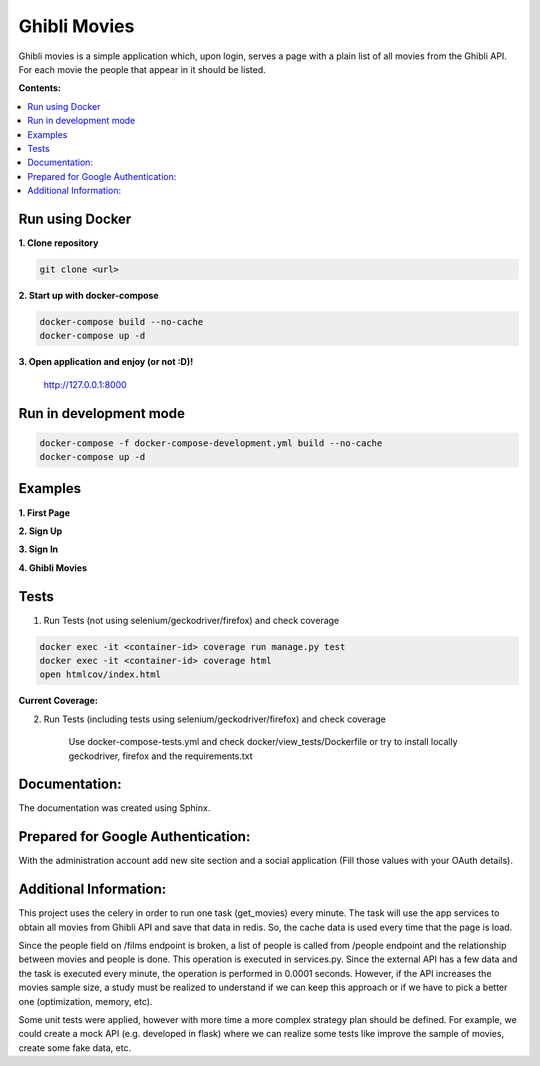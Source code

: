 
=============
Ghibli Movies
=============

Ghibli movies is a simple application which, upon login, serves a page with
a plain list of all movies from the Ghibli API. For each movie the people that
appear in it should be listed.

**Contents:**

.. contents:: :local:

Run using Docker
================

**1. Clone repository**

.. code-block:: bash

    git clone <url>

**2. Start up with docker-compose**

.. code-block:: bash

    docker-compose build --no-cache
    docker-compose up -d

**3. Open application and enjoy (or not :D)!**

    http://127.0.0.1:8000

Run in development mode
=======================

.. code-block:: bash

    docker-compose -f docker-compose-development.yml build --no-cache
    docker-compose up -d

Examples
========

**1. First Page**

.. image:: docs/sources/images/first_page.png

**2. Sign Up**

.. image:: docs/sources/images/sign_up.png

**3. Sign In**

.. image:: docs/sources/images/sign_in.png

**4. Ghibli Movies**

.. image:: docs/sources/images/movies.png

Tests
=====

1. Run Tests (not using selenium/geckodriver/firefox) and check coverage

.. code-block:: bash

    docker exec -it <container-id> coverage run manage.py test
    docker exec -it <container-id> coverage html
    open htmlcov/index.html

**Current Coverage:**

.. image:: docs/source/images/coverage.png

2. Run Tests (including tests using selenium/geckodriver/firefox) and check coverage

    Use docker-compose-tests.yml and check docker/view_tests/Dockerfile
    or try to install locally geckodriver, firefox and the requirements.txt

Documentation:
==============

The documentation was created using Sphinx.

Prepared for Google Authentication:
===================================

With the administration account add new site section and a social application (Fill those values with your OAuth details).

Additional Information:
=======================

This project uses the celery in order to run one task (get_movies) every minute. The task will
use the app services to obtain all movies from Ghibli API and save that data in redis. So,
the cache data is used every time that the page is load.

Since the people field on /films endpoint is broken, a list of people is called from /people
endpoint and the relationship between movies and people is done. This operation is executed
in services.py. Since the external API has a few data and the task is executed every minute,
the operation is performed in 0.0001 seconds. However, if the API increases the movies sample
size, a study must be realized to understand if we can keep this approach or if we have
to pick a better one (optimization, memory, etc).

Some unit tests were applied, however with more time a more complex strategy plan should
be defined. For example, we could create a mock API (e.g. developed in flask) where we
can realize some tests like improve the sample of movies, create some fake data, etc.
